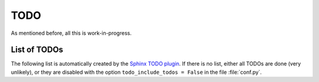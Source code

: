 TODO
====

As mentioned before, all this is work-in-progress.

List of TODOs
-------------

The following list is automatically created by the
`Sphinx TODO plugin <http://sphinx-doc.org/ext/todo.html>`_.
If there is no list, either all TODOs are done (very unlikely), or they are
disabled with the option ``todo_include_todos = False`` in the file
:file:`conf.py`.

.. todolist::

.. vim:textwidth=80

